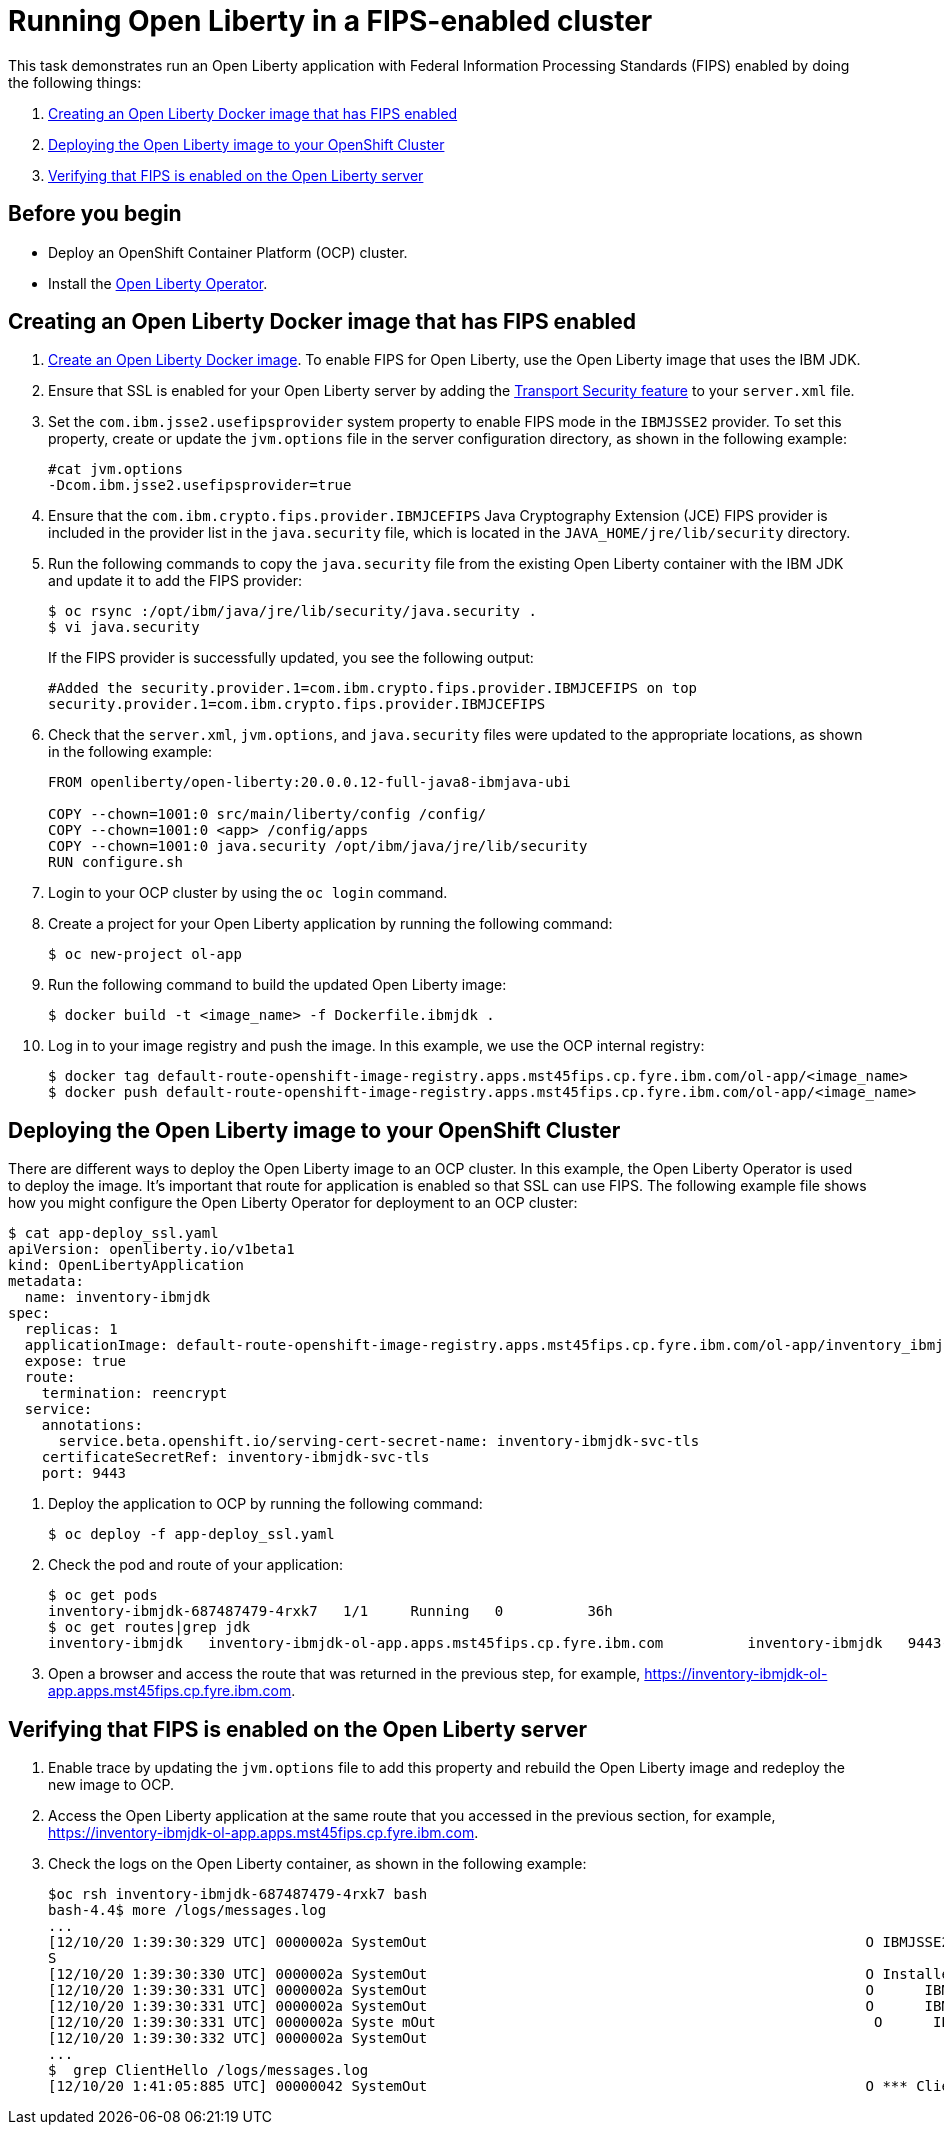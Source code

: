 

= Running Open Liberty in a FIPS-enabled cluster

This task demonstrates run an Open Liberty application with Federal Information Processing Standards (FIPS) enabled by doing the following things:

. <<create-image-fips,Creating an Open Liberty Docker image that has FIPS enabled>>
. <<deploy-image-cluster,Deploying the Open Liberty image to your OpenShift Cluster>>
. <<verify-fips,Verifying that FIPS is enabled on the Open Liberty server>>

== Before you begin

* Deploy an OpenShift Container Platform (OCP) cluster.
* Install the xref:open-liberty-operator.adoc[Open Liberty Operator].

[#create-image-fips]
== Creating an Open Liberty Docker image that has FIPS enabled

. https://github.com/OpenLiberty/ci.docker#container-images[Create an Open Liberty Docker image]. To enable FIPS for Open Liberty, use the Open Liberty image that uses the IBM JDK.

. Ensure that SSL is enabled for your Open Liberty server by adding the xref:reference/feature/transportSecurity-1.0.adoc[Transport Security feature] to your `server.xml` file.

. Set the `com.ibm.jsse2.usefipsprovider` system property to enable FIPS mode in the `IBMJSSE2` provider.
To set this property, create or update the `jvm.options` file in the server configuration directory, as shown in the following example:
+
----
#cat jvm.options
-Dcom.ibm.jsse2.usefipsprovider=true
----

. Ensure that the `com.ibm.crypto.fips.provider.IBMJCEFIPS` Java Cryptography Extension (JCE) FIPS provider is included in the provider list in the `java.security` file, which is located in the `JAVA_HOME/jre/lib/security` directory.

. Run the following commands to copy the `java.security` file from the existing Open Liberty container with the IBM JDK and update it to add the FIPS provider:
+
----
$ oc rsync :/opt/ibm/java/jre/lib/security/java.security .
$ vi java.security
----
+
If the FIPS provider is successfully updated, you see the following output:
+
----
#Added the security.provider.1=com.ibm.crypto.fips.provider.IBMJCEFIPS on top
security.provider.1=com.ibm.crypto.fips.provider.IBMJCEFIPS
----

. Check that the `server.xml`, `jvm.options`, and `java.security` files were updated to the appropriate locations, as shown in the following example:
+
----
FROM openliberty/open-liberty:20.0.0.12-full-java8-ibmjava-ubi

COPY --chown=1001:0 src/main/liberty/config /config/
COPY --chown=1001:0 <app> /config/apps
COPY --chown=1001:0 java.security /opt/ibm/java/jre/lib/security
RUN configure.sh
----

. Login to your OCP cluster by using the `oc login` command.

. Create a project for your Open Liberty application by running the following command:
+
----
$ oc new-project ol-app
----

. Run the following command to build the updated Open Liberty image:
+
----
$ docker build -t <image_name> -f Dockerfile.ibmjdk .
----

. Log in to your image registry and push the image.
In this example, we use the OCP internal registry:
+
----
$ docker tag default-route-openshift-image-registry.apps.mst45fips.cp.fyre.ibm.com/ol-app/<image_name>
$ docker push default-route-openshift-image-registry.apps.mst45fips.cp.fyre.ibm.com/ol-app/<image_name>
----

[#deploy-image-cluster]
== Deploying the Open Liberty image to your OpenShift Cluster
There are different ways to deploy the Open Liberty image to an OCP cluster.
In this example, the Open Liberty Operator is used to deploy the image.
It's important that route for application is enabled so that SSL can use FIPS.
The following example file shows how you might configure the Open Liberty Operator for deployment to an OCP cluster:

----
$ cat app-deploy_ssl.yaml
apiVersion: openliberty.io/v1beta1
kind: OpenLibertyApplication
metadata:
  name: inventory-ibmjdk
spec:
  replicas: 1
  applicationImage: default-route-openshift-image-registry.apps.mst45fips.cp.fyre.ibm.com/ol-app/inventory_ibmjdk
  expose: true
  route:
    termination: reencrypt
  service:
    annotations:
      service.beta.openshift.io/serving-cert-secret-name: inventory-ibmjdk-svc-tls
    certificateSecretRef: inventory-ibmjdk-svc-tls
    port: 9443
----

. Deploy the application to OCP by running the following command:
+
----
$ oc deploy -f app-deploy_ssl.yaml
----

. Check the pod and route of your application:
+
----
$ oc get pods
inventory-ibmjdk-687487479-4rxk7   1/1     Running   0          36h
$ oc get routes|grep jdk
inventory-ibmjdk   inventory-ibmjdk-ol-app.apps.mst45fips.cp.fyre.ibm.com          inventory-ibmjdk   9443-tcp   reencrypt     None
----

. Open a browser and access the route that was returned in the previous step, for example, https://inventory-ibmjdk-ol-app.apps.mst45fips.cp.fyre.ibm.com.

[#verify-fips]
== Verifying that FIPS is enabled on the Open Liberty server

. Enable trace by updating the `jvm.options` file to add this property and rebuild the Open Liberty image and redeploy the new image to OCP.
. Access the Open Liberty application at the same route that you accessed in the previous section, for example, https://inventory-ibmjdk-ol-app.apps.mst45fips.cp.fyre.ibm.com.
. Check the logs on the Open Liberty container, as shown in the following example:
+
----
$oc rsh inventory-ibmjdk-687487479-4rxk7 bash
bash-4.4$ more /logs/messages.log
...
[12/10/20 1:39:30:329 UTC] 0000002a SystemOut                                                    O IBMJSSE2 will use default FIPS provider IBMJCEFIP
S
[12/10/20 1:39:30:330 UTC] 0000002a SystemOut                                                    O Installed Providers =
[12/10/20 1:39:30:331 UTC] 0000002a SystemOut                                                    O      IBMJCEFIPS
[12/10/20 1:39:30:331 UTC] 0000002a SystemOut                                                    O      IBMJSSE2
[12/10/20 1:39:30:331 UTC] 0000002a Syste mOut                                                    O      IBMJCE
[12/10/20 1:39:30:332 UTC] 0000002a SystemOut
...
$  grep ClientHello /logs/messages.log
[12/10/20 1:41:05:885 UTC] 00000042 SystemOut                                                    O *** ClientHello, TLSv1.2
----
